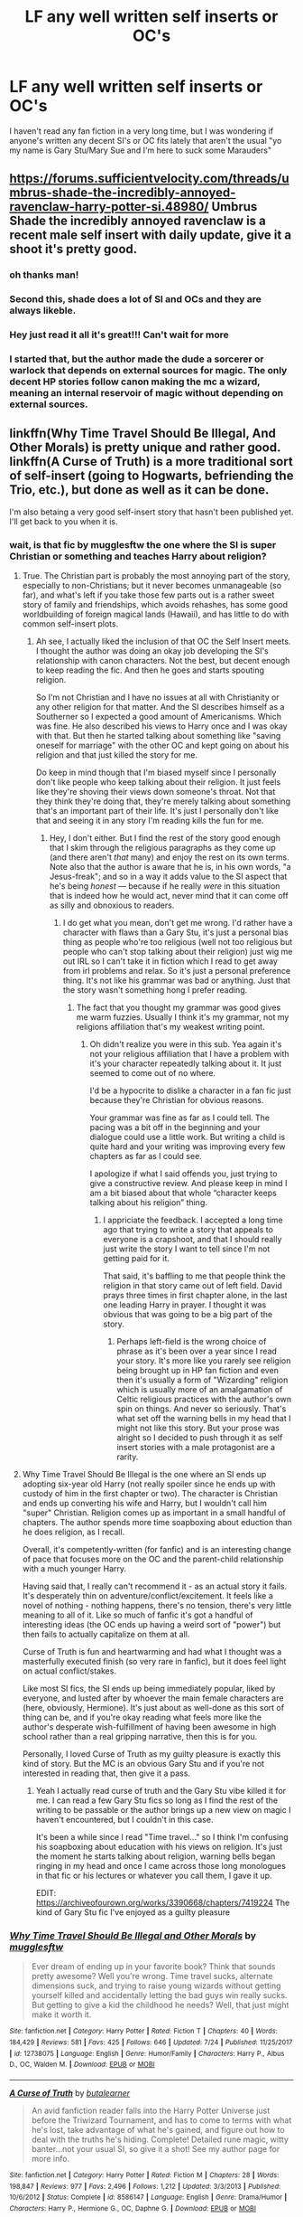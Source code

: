 #+TITLE: LF any well written self inserts or OC's

* LF any well written self inserts or OC's
:PROPERTIES:
:Author: depressed_panda0191
:Score: 10
:DateUnix: 1532533085.0
:DateShort: 2018-Jul-25
:FlairText: Request: Because reading bad writing is depressing
:END:
I haven't read any fan fiction in a very long time, but I was wondering if anyone's written any decent SI's or OC fits lately that aren't the usual "yo my name is Gary Stu/Mary Sue and I'm here to suck some Marauders"


** [[https://forums.sufficientvelocity.com/threads/umbrus-shade-the-incredibly-annoyed-ravenclaw-harry-potter-si.48980/]] Umbrus Shade the incredibly annoyed ravenclaw is a recent male self insert with daily update, give it a shoot it's pretty good.
:PROPERTIES:
:Author: Adumar00
:Score: 8
:DateUnix: 1532545541.0
:DateShort: 2018-Jul-25
:END:

*** oh thanks man!
:PROPERTIES:
:Author: depressed_panda0191
:Score: 1
:DateUnix: 1532545634.0
:DateShort: 2018-Jul-25
:END:


*** Second this, shade does a lot of SI and OCs and they are always likeble.
:PROPERTIES:
:Author: Mestrehunter
:Score: 1
:DateUnix: 1532635826.0
:DateShort: 2018-Jul-27
:END:


*** Hey just read it all it's great!!! Can't wait for more
:PROPERTIES:
:Author: depressed_panda0191
:Score: 1
:DateUnix: 1532639387.0
:DateShort: 2018-Jul-27
:END:


*** I started that, but the author made the dude a sorcerer or warlock that depends on external sources for magic. The only decent HP stories follow canon making the mc a wizard, meaning an internal reservoir of magic without depending on external sources.
:PROPERTIES:
:Author: Edocsiru
:Score: 1
:DateUnix: 1532867579.0
:DateShort: 2018-Jul-29
:END:


** linkffn(Why Time Travel Should Be Illegal, And Other Morals) is pretty unique and rather good. linkffn(A Curse of Truth) is a more traditional sort of self-insert (going to Hogwarts, befriending the Trio, etc.), but done as well as it can be done.

I'm also betaing a very good self-insert story that hasn't been published yet. I'll get back to you when it is.
:PROPERTIES:
:Author: Achille-Talon
:Score: 7
:DateUnix: 1532534395.0
:DateShort: 2018-Jul-25
:END:

*** wait, is that fic by mugglesftw the one where the SI is super Christian or something and teaches Harry about religion?
:PROPERTIES:
:Author: depressed_panda0191
:Score: 3
:DateUnix: 1532534591.0
:DateShort: 2018-Jul-25
:END:

**** True. The Christian part is probably the most annoying part of the story, especially to non-Christians; but it never becomes unmanageable (so far), and what's left if you take those few parts out is a rather sweet story of family and friendships, which avoids rehashes, has some good worldbuilding of foreign magical lands (Hawaii), and has little to do with common self-insert plots.
:PROPERTIES:
:Author: Achille-Talon
:Score: 6
:DateUnix: 1532538804.0
:DateShort: 2018-Jul-25
:END:

***** Ah see, I actually liked the inclusion of that OC the Self Insert meets. I thought the author was doing an okay job developing the SI's relationship with canon characters. Not the best, but decent enough to keep reading the fic. And then he goes and starts spouting religion.

So I'm not Christian and I have no issues at all with Christianity or any other religion for that matter. And the SI describes himself as a Southerner so I expected a good amount of Americanisms. Which was fine. He also described his views to Harry once and I was okay with that. But then he started talking about something like "saving oneself for marriage" with the other OC and kept going on about his religion and that just killed the story for me.

Do keep in mind though that I'm biased myself since I personally don't like people who keep talking about their religion. It just feels like they're shoving their views down someone's throat. Not that they think they're doing that, they're merely talking about something that's an important part of their life. It's just I personally don't like that and seeing it in any story I'm reading kills the fun for me.
:PROPERTIES:
:Author: depressed_panda0191
:Score: 1
:DateUnix: 1532539539.0
:DateShort: 2018-Jul-25
:END:

****** Hey, I don't either. But I find the rest of the story good enough that I skim through the religious paragraphs as they come up (and there aren't /that/ many) and enjoy the rest on its own terms. Note also that the author is aware that he is, in his own words, "a Jesus-freak"; and so in a way it adds value to the SI aspect that he's being /honest/ --- because if he really /were/ in this situation that is indeed how he would act, never mind that it can come off as silly and obnoxious to readers.
:PROPERTIES:
:Author: Achille-Talon
:Score: 7
:DateUnix: 1532549615.0
:DateShort: 2018-Jul-26
:END:

******* I do get what you mean, don't get me wrong. I'd rather have a character with flaws than a Gary Stu, it's just a personal bias thing as people who're too religious (well not too religious but people who can't stop talking about their religion) just wig me out IRL so I can't take it in fiction which I read to get away from irl problems and relax. So it's just a personal preference thing. It's not like his grammar was bad or anything. Just that the story wasn't something hong I prefer reading.
:PROPERTIES:
:Author: depressed_panda0191
:Score: 4
:DateUnix: 1532562911.0
:DateShort: 2018-Jul-26
:END:

******** The fact that you thought my grammar was good gives me warm fuzzies. Usually I think it's my grammar, not my religions affiliation that's my weakest writing point.
:PROPERTIES:
:Author: Full-Paragon
:Score: 3
:DateUnix: 1532570147.0
:DateShort: 2018-Jul-26
:END:

********* Oh didn't realize you were in this sub. Yea again it's not your religious affiliation that I have a problem with it's your character repeatedly talking about it. It just seemed to come out of no where.

I'd be a hypocrite to dislike a character in a fan fic just because they're Christian for obvious reasons.

Your grammar was fine as far as I could tell. The pacing was a bit off in the beginning and your dialogue could use a little work. But writing a child is quite hard and your writing was improving every few chapters as far as I could see.

I apologize if what I said offends you, just trying to give a constructive review. And please keep in mind I am a bit biased about that whole “character keeps talking about his religion” thing.
:PROPERTIES:
:Author: depressed_panda0191
:Score: 4
:DateUnix: 1532570958.0
:DateShort: 2018-Jul-26
:END:

********** I appriciate the feedback. I accepted a long time ago that trying to write a story that appeals to everyone is a crapshoot, and that I should really just write the story I want to tell since I'm not getting paid for it.

That said, it's baffling to me that people think the religion in that story came out of left field. David prays three times in first chapter alone, in the last one leading Harry in prayer. I thought it was obvious that was going to be a big part of the story.
:PROPERTIES:
:Author: Full-Paragon
:Score: 2
:DateUnix: 1532574914.0
:DateShort: 2018-Jul-26
:END:

*********** Perhaps left-field is the wrong choice of phrase as it's been over a year since I read your story. It's more like you rarely see religion being brought up in HP fan fiction and even then it's usually a form of "Wizarding" religion which is usually more of an amalgamation of Celtic religious practices with the author's own spin on things. And never so seriously. That's what set off the warning bells in my head that I might not like this story. But your prose was alright so I decided to push through it as self insert stories with a male protagonist are a rarity.
:PROPERTIES:
:Author: depressed_panda0191
:Score: 1
:DateUnix: 1532575909.0
:DateShort: 2018-Jul-26
:END:


**** Why Time Travel Should Be Illegal is the one where an SI ends up adopting six-year old Harry (not really spoiler since he ends up with custody of him in the first chapter or two). The character is Christian and ends up converting his wife and Harry, but I wouldn't call him "super" Christian. Religion comes up as important in a small handful of chapters. The author spends more time soapboxing about eduction than he does religion, as I recall.

Overall, it's competently-written (for fanfic) and is an interesting change of pace that focuses more on the OC and the parent-child relationship with a much younger Harry.

Having said that, I really can't recommend it - as an actual story it fails. It's desperately thin on adventure/conflict/excitement. It feels like a novel of nothing - nothing happens, there's no tension, there's very little meaning to all of it. Like so much of fanfic it's got a handful of interesting ideas (the OC ends up having a weird sort of "power") but then fails to actually capitalize on them at all.

Curse of Truth is fun and heartwarming and had what I thought was a masterfully executed finish (so very rare in fanfic), but it does feel light on actual conflict/stakes.

Like most SI fics, the SI ends up being immediately popular, liked by everyone, and lusted after by whoever the main female characters are (here, obviously, Hermione). It's just about as well-done as this sort of thing can be, and if you're okay reading what feels more like the author's desperate wish-fulfillment of having been awesome in high school rather than a real gripping narrative, then this is for you.

Personally, I loved Curse of Truth as my guilty pleasure is exactly this kind of story. But the MC is an obvious Gary Stu and if you're not interested in reading that, then give it a pass.
:PROPERTIES:
:Author: sfinebyme
:Score: 2
:DateUnix: 1532539358.0
:DateShort: 2018-Jul-25
:END:

***** Yeah I actually read curse of truth and the Gary Stu vibe killed it for me. I can read a few Gary Stu fics so long as I find the rest of the writing to be passable or the author brings up a new view on magic I haven't encountered, but I couldn't in this case.

It's been a while since I read "Time travel..." so I think I'm confusing his soapboxing about education with his views on religion. It's just the moment he starts talking about religion, warning bells began ringing in my head and once I came across those long monologues in that fic or his lectures or whatever you call them, I gave it up.

EDIT: [[https://archiveofourown.org/works/3390668/chapters/7419224]] The kind of Gary Stu fic I've enjoyed as a guilty pleasure
:PROPERTIES:
:Author: depressed_panda0191
:Score: 1
:DateUnix: 1532539728.0
:DateShort: 2018-Jul-25
:END:


*** [[https://www.fanfiction.net/s/12738075/1/][*/Why Time Travel Should Be Illegal and Other Morals/*]] by [[https://www.fanfiction.net/u/4497458/mugglesftw][/mugglesftw/]]

#+begin_quote
  Ever dream of ending up in your favorite book? Think that sounds pretty awesome? Well you're wrong. Time travel sucks, alternate dimensions suck, and trying to raise young wizards without getting yourself killed and accidentally letting the bad guys win really sucks. But getting to give a kid the childhood he needs? Well, that just might make it worth it.
#+end_quote

^{/Site/:} ^{fanfiction.net} ^{*|*} ^{/Category/:} ^{Harry} ^{Potter} ^{*|*} ^{/Rated/:} ^{Fiction} ^{T} ^{*|*} ^{/Chapters/:} ^{40} ^{*|*} ^{/Words/:} ^{184,429} ^{*|*} ^{/Reviews/:} ^{581} ^{*|*} ^{/Favs/:} ^{425} ^{*|*} ^{/Follows/:} ^{646} ^{*|*} ^{/Updated/:} ^{7/24} ^{*|*} ^{/Published/:} ^{11/25/2017} ^{*|*} ^{/id/:} ^{12738075} ^{*|*} ^{/Language/:} ^{English} ^{*|*} ^{/Genre/:} ^{Humor/Family} ^{*|*} ^{/Characters/:} ^{Harry} ^{P.,} ^{Albus} ^{D.,} ^{OC,} ^{Walden} ^{M.} ^{*|*} ^{/Download/:} ^{[[http://www.ff2ebook.com/old/ffn-bot/index.php?id=12738075&source=ff&filetype=epub][EPUB]]} ^{or} ^{[[http://www.ff2ebook.com/old/ffn-bot/index.php?id=12738075&source=ff&filetype=mobi][MOBI]]}

--------------

[[https://www.fanfiction.net/s/8586147/1/][*/A Curse of Truth/*]] by [[https://www.fanfiction.net/u/4024547/butalearner][/butalearner/]]

#+begin_quote
  An avid fanfiction reader falls into the Harry Potter Universe just before the Triwizard Tournament, and has to come to terms with what he's lost, take advantage of what he's gained, and figure out how to deal with the truths he's hiding. Complete! Detailed rune magic, witty banter...not your usual SI, so give it a shot! See my author page for more info.
#+end_quote

^{/Site/:} ^{fanfiction.net} ^{*|*} ^{/Category/:} ^{Harry} ^{Potter} ^{*|*} ^{/Rated/:} ^{Fiction} ^{M} ^{*|*} ^{/Chapters/:} ^{28} ^{*|*} ^{/Words/:} ^{198,847} ^{*|*} ^{/Reviews/:} ^{977} ^{*|*} ^{/Favs/:} ^{2,496} ^{*|*} ^{/Follows/:} ^{1,212} ^{*|*} ^{/Updated/:} ^{3/3/2013} ^{*|*} ^{/Published/:} ^{10/6/2012} ^{*|*} ^{/Status/:} ^{Complete} ^{*|*} ^{/id/:} ^{8586147} ^{*|*} ^{/Language/:} ^{English} ^{*|*} ^{/Genre/:} ^{Drama/Humor} ^{*|*} ^{/Characters/:} ^{Harry} ^{P.,} ^{Hermione} ^{G.,} ^{OC,} ^{Daphne} ^{G.} ^{*|*} ^{/Download/:} ^{[[http://www.ff2ebook.com/old/ffn-bot/index.php?id=8586147&source=ff&filetype=epub][EPUB]]} ^{or} ^{[[http://www.ff2ebook.com/old/ffn-bot/index.php?id=8586147&source=ff&filetype=mobi][MOBI]]}

--------------

*FanfictionBot*^{2.0.0-beta} | [[https://github.com/tusing/reddit-ffn-bot/wiki/Usage][Usage]]
:PROPERTIES:
:Author: FanfictionBot
:Score: 1
:DateUnix: 1532534424.0
:DateShort: 2018-Jul-25
:END:


*** Oh ty, read a curse of truth and it creeped me out, but I'll check out your first one!
:PROPERTIES:
:Author: depressed_panda0191
:Score: 1
:DateUnix: 1532534535.0
:DateShort: 2018-Jul-25
:END:

**** What did you find "creepy" about CuT?
:PROPERTIES:
:Author: Achille-Talon
:Score: 1
:DateUnix: 1532538816.0
:DateShort: 2018-Jul-25
:END:

***** The main character's interactions with Astoria, and Hermione especially felt ... wrong(?) or just sorta exploring romance in this world with 14/12 year olds when you're a self-insert and aware of that doesn't feel right. IDK, it gave off a very odd vibe to me. And the romance in that fic was a cringe-fest. Even though I found the grammar to be decent (especially compared to other fanfics)
:PROPERTIES:
:Author: depressed_panda0191
:Score: 5
:DateUnix: 1532539063.0
:DateShort: 2018-Jul-25
:END:

****** I'm with you. It almost feels like they're grooming young female chacters for either sex or romance and it's unsettling.
:PROPERTIES:
:Score: 6
:DateUnix: 1532570416.0
:DateShort: 2018-Jul-26
:END:

******* Grooming is the word I was looking for I think. Learnt about it for this company thing to spot signs that an adult might want to harm a child where I work.

I don't think the author's be doing it consciously but considering it's a self insert it just came off as creepy to me.
:PROPERTIES:
:Author: depressed_panda0191
:Score: 3
:DateUnix: 1532570589.0
:DateShort: 2018-Jul-26
:END:


****** Hm, okay.
:PROPERTIES:
:Author: Achille-Talon
:Score: 1
:DateUnix: 1532549636.0
:DateShort: 2018-Jul-26
:END:


*** Ty for the suggestions though!
:PROPERTIES:
:Author: depressed_panda0191
:Score: 1
:DateUnix: 1532540172.0
:DateShort: 2018-Jul-25
:END:


** I really liked A Fresh Bouquet. It was SI/Regulus, but pretty well-written. It might be abandoned though. Linkffn(10814626)
:PROPERTIES:
:Author: slugcharmer
:Score: 1
:DateUnix: 1532577031.0
:DateShort: 2018-Jul-26
:END:

*** [[https://www.fanfiction.net/s/10814626/1/][*/A Fresh Bouquet/*]] by [[https://www.fanfiction.net/u/2221413/Tsume-Yuki][/Tsume Yuki/]]

#+begin_quote
  Reborn into the world of Harry Potter, Poppy Evans has only one goal; make sure she's not the only magical Evans alive by 1982. And maybe save that smug Potter while she's at it. Regulus Black didn't fit into the equation; he wasn't suppose to be so distracting.
#+end_quote

^{/Site/:} ^{fanfiction.net} ^{*|*} ^{/Category/:} ^{Harry} ^{Potter} ^{*|*} ^{/Rated/:} ^{Fiction} ^{M} ^{*|*} ^{/Chapters/:} ^{20} ^{*|*} ^{/Words/:} ^{45,136} ^{*|*} ^{/Reviews/:} ^{2,256} ^{*|*} ^{/Favs/:} ^{4,112} ^{*|*} ^{/Follows/:} ^{4,989} ^{*|*} ^{/Updated/:} ^{12/23/2017} ^{*|*} ^{/Published/:} ^{11/9/2014} ^{*|*} ^{/id/:} ^{10814626} ^{*|*} ^{/Language/:} ^{English} ^{*|*} ^{/Genre/:} ^{Romance/Family} ^{*|*} ^{/Characters/:} ^{<Regulus} ^{B.,} ^{OC>} ^{Lily} ^{Evans} ^{P.,} ^{Marauders} ^{*|*} ^{/Download/:} ^{[[http://www.ff2ebook.com/old/ffn-bot/index.php?id=10814626&source=ff&filetype=epub][EPUB]]} ^{or} ^{[[http://www.ff2ebook.com/old/ffn-bot/index.php?id=10814626&source=ff&filetype=mobi][MOBI]]}

--------------

*FanfictionBot*^{2.0.0-beta} | [[https://github.com/tusing/reddit-ffn-bot/wiki/Usage][Usage]]
:PROPERTIES:
:Author: FanfictionBot
:Score: 1
:DateUnix: 1532577040.0
:DateShort: 2018-Jul-26
:END:


** Well here are some decently written OCs who occasionally suck Marauders, but they do other things too.

Linkffn(The W Effect)

Linkffn(Falling for Fawley)

Other OC fics

Linkffn(7247199)
:PROPERTIES:
:Author: Redhotlipstik
:Score: 1
:DateUnix: 1532595374.0
:DateShort: 2018-Jul-26
:END:

*** [[https://www.fanfiction.net/s/12331614/1/][*/The W Effect/*]] by [[https://www.fanfiction.net/u/4297937/quillstrike][/quillstrike/]]

#+begin_quote
  Willa Thorne: potion brewer, successful businesswoman, Slytherin. / Willa Thorne: scrambling scientist, debt-ridden teenager, near-Squib. / Willa Thorne: The W Effect.
#+end_quote

^{/Site/:} ^{fanfiction.net} ^{*|*} ^{/Category/:} ^{Harry} ^{Potter} ^{*|*} ^{/Rated/:} ^{Fiction} ^{T} ^{*|*} ^{/Chapters/:} ^{12} ^{*|*} ^{/Words/:} ^{32,099} ^{*|*} ^{/Reviews/:} ^{75} ^{*|*} ^{/Favs/:} ^{56} ^{*|*} ^{/Follows/:} ^{104} ^{*|*} ^{/Updated/:} ^{5/24} ^{*|*} ^{/Published/:} ^{1/21/2017} ^{*|*} ^{/id/:} ^{12331614} ^{*|*} ^{/Language/:} ^{English} ^{*|*} ^{/Genre/:} ^{Romance/Humor} ^{*|*} ^{/Characters/:} ^{Sirius} ^{B.,} ^{Remus} ^{L.,} ^{Lily} ^{Evans} ^{P.,} ^{OC} ^{*|*} ^{/Download/:} ^{[[http://www.ff2ebook.com/old/ffn-bot/index.php?id=12331614&source=ff&filetype=epub][EPUB]]} ^{or} ^{[[http://www.ff2ebook.com/old/ffn-bot/index.php?id=12331614&source=ff&filetype=mobi][MOBI]]}

--------------

[[https://www.fanfiction.net/s/12931784/1/][*/Falling for Fawley/*]] by [[https://www.fanfiction.net/u/2690404/standoutme][/standoutme/]]

#+begin_quote
  Aurelia had been falling for James Potter long before he crashed into her that Wednesday morning in April. The problem was, he was madly in love with someone else. Either way, her elitist pureblood family would never approve. And oh, she might as well be invisible; particularly to tall, handsome boys with messy dark hair.
#+end_quote

^{/Site/:} ^{fanfiction.net} ^{*|*} ^{/Category/:} ^{Harry} ^{Potter} ^{*|*} ^{/Rated/:} ^{Fiction} ^{T} ^{*|*} ^{/Chapters/:} ^{12} ^{*|*} ^{/Words/:} ^{24,388} ^{*|*} ^{/Reviews/:} ^{49} ^{*|*} ^{/Favs/:} ^{62} ^{*|*} ^{/Follows/:} ^{102} ^{*|*} ^{/Updated/:} ^{7/23} ^{*|*} ^{/Published/:} ^{5/10} ^{*|*} ^{/id/:} ^{12931784} ^{*|*} ^{/Language/:} ^{English} ^{*|*} ^{/Genre/:} ^{Romance/Drama} ^{*|*} ^{/Characters/:} ^{Sirius} ^{B.,} ^{James} ^{P.,} ^{OC,} ^{Marauders} ^{*|*} ^{/Download/:} ^{[[http://www.ff2ebook.com/old/ffn-bot/index.php?id=12931784&source=ff&filetype=epub][EPUB]]} ^{or} ^{[[http://www.ff2ebook.com/old/ffn-bot/index.php?id=12931784&source=ff&filetype=mobi][MOBI]]}

--------------

[[https://www.fanfiction.net/s/7247199/1/][*/The Paths Diverge/*]] by [[https://www.fanfiction.net/u/501267/Vaneria-Potter][/Vaneria Potter/]]

#+begin_quote
  Because there was NO WAY leaving a toddler on a doorstep in the middle of a winter night could POSSIBLY go wrong...
#+end_quote

^{/Site/:} ^{fanfiction.net} ^{*|*} ^{/Category/:} ^{Harry} ^{Potter} ^{*|*} ^{/Rated/:} ^{Fiction} ^{K+} ^{*|*} ^{/Chapters/:} ^{17} ^{*|*} ^{/Words/:} ^{31,211} ^{*|*} ^{/Reviews/:} ^{1,596} ^{*|*} ^{/Favs/:} ^{5,349} ^{*|*} ^{/Follows/:} ^{1,713} ^{*|*} ^{/Updated/:} ^{6/8/2016} ^{*|*} ^{/Published/:} ^{8/2/2011} ^{*|*} ^{/Status/:} ^{Complete} ^{*|*} ^{/id/:} ^{7247199} ^{*|*} ^{/Language/:} ^{English} ^{*|*} ^{/Genre/:} ^{Family} ^{*|*} ^{/Characters/:} ^{Harry} ^{P.} ^{*|*} ^{/Download/:} ^{[[http://www.ff2ebook.com/old/ffn-bot/index.php?id=7247199&source=ff&filetype=epub][EPUB]]} ^{or} ^{[[http://www.ff2ebook.com/old/ffn-bot/index.php?id=7247199&source=ff&filetype=mobi][MOBI]]}

--------------

*FanfictionBot*^{2.0.0-beta} | [[https://github.com/tusing/reddit-ffn-bot/wiki/Usage][Usage]]
:PROPERTIES:
:Author: FanfictionBot
:Score: 1
:DateUnix: 1532595408.0
:DateShort: 2018-Jul-26
:END:
